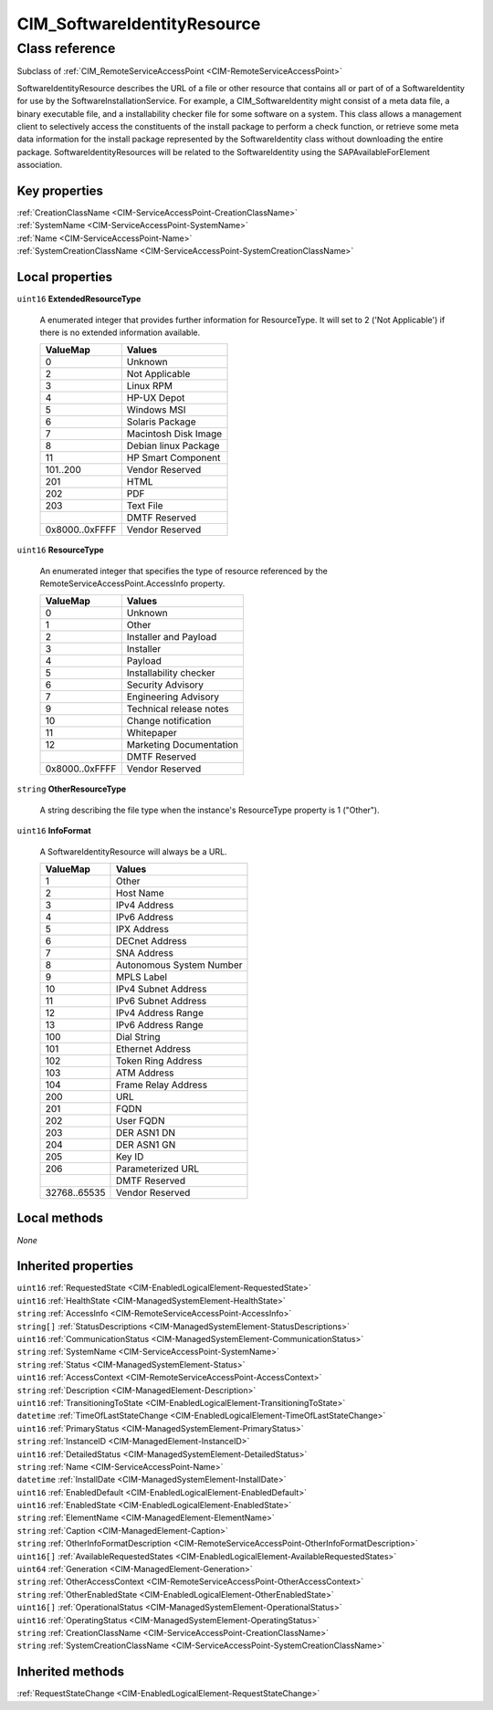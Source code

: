 .. _CIM-SoftwareIdentityResource:

CIM_SoftwareIdentityResource
----------------------------

Class reference
===============
Subclass of :ref:`CIM_RemoteServiceAccessPoint <CIM-RemoteServiceAccessPoint>`

SoftwareIdentityResource describes the URL of a file or other resource that contains all or part of of a SoftwareIdentity for use by the SoftwareInstallationService. For example, a CIM_SoftwareIdentity might consist of a meta data file, a binary executable file, and a installability checker file for some software on a system. This class allows a management client to selectively access the constituents of the install package to perform a check function, or retrieve some meta data information for the install package represented by the SoftwareIdentity class without downloading the entire package. SoftwareIdentityResources will be related to the SoftwareIdentity using the SAPAvailableForElement association.


Key properties
^^^^^^^^^^^^^^

| :ref:`CreationClassName <CIM-ServiceAccessPoint-CreationClassName>`
| :ref:`SystemName <CIM-ServiceAccessPoint-SystemName>`
| :ref:`Name <CIM-ServiceAccessPoint-Name>`
| :ref:`SystemCreationClassName <CIM-ServiceAccessPoint-SystemCreationClassName>`

Local properties
^^^^^^^^^^^^^^^^

.. _CIM-SoftwareIdentityResource-ExtendedResourceType:

``uint16`` **ExtendedResourceType**

    A enumerated integer that provides further information for ResourceType. It will set to 2 ('Not Applicable') if there is no extended information available.

    
    ============== ====================
    ValueMap       Values              
    ============== ====================
    0              Unknown             
    2              Not Applicable      
    3              Linux RPM           
    4              HP-UX Depot         
    5              Windows MSI         
    6              Solaris Package     
    7              Macintosh Disk Image
    8              Debian linux Package
    11             HP Smart Component  
    101..200       Vendor Reserved     
    201            HTML                
    202            PDF                 
    203            Text File           
    ..             DMTF Reserved       
    0x8000..0xFFFF Vendor Reserved     
    ============== ====================
    
.. _CIM-SoftwareIdentityResource-ResourceType:

``uint16`` **ResourceType**

    An enumerated integer that specifies the type of resource referenced by the RemoteServiceAccessPoint.AccessInfo property.

    
    ============== =======================
    ValueMap       Values                 
    ============== =======================
    0              Unknown                
    1              Other                  
    2              Installer and Payload  
    3              Installer              
    4              Payload                
    5              Installability checker 
    6              Security Advisory      
    7              Engineering Advisory   
    9              Technical release notes
    10             Change notification    
    11             Whitepaper             
    12             Marketing Documentation
    ..             DMTF Reserved          
    0x8000..0xFFFF Vendor Reserved        
    ============== =======================
    
.. _CIM-SoftwareIdentityResource-OtherResourceType:

``string`` **OtherResourceType**

    A string describing the file type when the instance's ResourceType property is 1 ("Other").

    
.. _CIM-SoftwareIdentityResource-InfoFormat:

``uint16`` **InfoFormat**

    A SoftwareIdentityResource will always be a URL.

    
    ============ ========================
    ValueMap     Values                  
    ============ ========================
    1            Other                   
    2            Host Name               
    3            IPv4 Address            
    4            IPv6 Address            
    5            IPX Address             
    6            DECnet Address          
    7            SNA Address             
    8            Autonomous System Number
    9            MPLS Label              
    10           IPv4 Subnet Address     
    11           IPv6 Subnet Address     
    12           IPv4 Address Range      
    13           IPv6 Address Range      
    100          Dial String             
    101          Ethernet Address        
    102          Token Ring Address      
    103          ATM Address             
    104          Frame Relay Address     
    200          URL                     
    201          FQDN                    
    202          User FQDN               
    203          DER ASN1 DN             
    204          DER ASN1 GN             
    205          Key ID                  
    206          Parameterized URL       
    ..           DMTF Reserved           
    32768..65535 Vendor Reserved         
    ============ ========================
    

Local methods
^^^^^^^^^^^^^

*None*

Inherited properties
^^^^^^^^^^^^^^^^^^^^

| ``uint16`` :ref:`RequestedState <CIM-EnabledLogicalElement-RequestedState>`
| ``uint16`` :ref:`HealthState <CIM-ManagedSystemElement-HealthState>`
| ``string`` :ref:`AccessInfo <CIM-RemoteServiceAccessPoint-AccessInfo>`
| ``string[]`` :ref:`StatusDescriptions <CIM-ManagedSystemElement-StatusDescriptions>`
| ``uint16`` :ref:`CommunicationStatus <CIM-ManagedSystemElement-CommunicationStatus>`
| ``string`` :ref:`SystemName <CIM-ServiceAccessPoint-SystemName>`
| ``string`` :ref:`Status <CIM-ManagedSystemElement-Status>`
| ``uint16`` :ref:`AccessContext <CIM-RemoteServiceAccessPoint-AccessContext>`
| ``string`` :ref:`Description <CIM-ManagedElement-Description>`
| ``uint16`` :ref:`TransitioningToState <CIM-EnabledLogicalElement-TransitioningToState>`
| ``datetime`` :ref:`TimeOfLastStateChange <CIM-EnabledLogicalElement-TimeOfLastStateChange>`
| ``uint16`` :ref:`PrimaryStatus <CIM-ManagedSystemElement-PrimaryStatus>`
| ``string`` :ref:`InstanceID <CIM-ManagedElement-InstanceID>`
| ``uint16`` :ref:`DetailedStatus <CIM-ManagedSystemElement-DetailedStatus>`
| ``string`` :ref:`Name <CIM-ServiceAccessPoint-Name>`
| ``datetime`` :ref:`InstallDate <CIM-ManagedSystemElement-InstallDate>`
| ``uint16`` :ref:`EnabledDefault <CIM-EnabledLogicalElement-EnabledDefault>`
| ``uint16`` :ref:`EnabledState <CIM-EnabledLogicalElement-EnabledState>`
| ``string`` :ref:`ElementName <CIM-ManagedElement-ElementName>`
| ``string`` :ref:`Caption <CIM-ManagedElement-Caption>`
| ``string`` :ref:`OtherInfoFormatDescription <CIM-RemoteServiceAccessPoint-OtherInfoFormatDescription>`
| ``uint16[]`` :ref:`AvailableRequestedStates <CIM-EnabledLogicalElement-AvailableRequestedStates>`
| ``uint64`` :ref:`Generation <CIM-ManagedElement-Generation>`
| ``string`` :ref:`OtherAccessContext <CIM-RemoteServiceAccessPoint-OtherAccessContext>`
| ``string`` :ref:`OtherEnabledState <CIM-EnabledLogicalElement-OtherEnabledState>`
| ``uint16[]`` :ref:`OperationalStatus <CIM-ManagedSystemElement-OperationalStatus>`
| ``uint16`` :ref:`OperatingStatus <CIM-ManagedSystemElement-OperatingStatus>`
| ``string`` :ref:`CreationClassName <CIM-ServiceAccessPoint-CreationClassName>`
| ``string`` :ref:`SystemCreationClassName <CIM-ServiceAccessPoint-SystemCreationClassName>`

Inherited methods
^^^^^^^^^^^^^^^^^

| :ref:`RequestStateChange <CIM-EnabledLogicalElement-RequestStateChange>`

